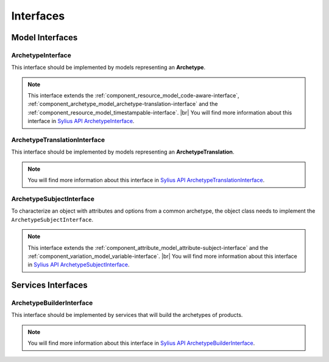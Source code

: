 Interfaces
==========

Model Interfaces
----------------

.. _component_archetype_model_archetype-interface:

ArchetypeInterface
~~~~~~~~~~~~~~~~~~

This interface should be implemented by models representing an **Archetype**.

.. note::

    This interface extends the :ref:`component_resource_model_code-aware-interface`, :ref:`component_archetype_model_archetype-translation-interface`
    and the :ref:`component_resource_model_timestampable-interface`. |br|
    You will find more information about this interface in `Sylius API ArchetypeInterface`_.

.. _Sylius API ArchetypeInterface: http://api.sylius.org/Sylius/Component/Archetype/Model/ArchetypeInterface.html


.. _component_archetype_model_archetype-translation-interface:

ArchetypeTranslationInterface
~~~~~~~~~~~~~~~~~~~~~~~~~~~~~

This interface should be implemented by models representing an **ArchetypeTranslation**.

.. note::

    You will find more information about this interface in `Sylius API ArchetypeTranslationInterface`_.

.. _Sylius API ArchetypeTranslationInterface: http://api.sylius.org/Sylius/Component/Archetype/Model/ArchetypeTranslationInterface.html


.. _component_archetype_model_archetype-subject-interface:

ArchetypeSubjectInterface
~~~~~~~~~~~~~~~~~~~~~~~~~

To characterize an object with attributes and options from a common archetype,
the object class needs to implement the ``ArchetypeSubjectInterface``.

.. note::

    This interface extends the :ref:`component_attribute_model_attribute-subject-interface`
    and the :ref:`component_variation_model_variable-interface`. |br|
    You will find more information about this interface in `Sylius API ArchetypeSubjectInterface`_.

.. _Sylius API ArchetypeSubjectInterface: http://api.sylius.org/Sylius/Component/Archetype/Model/ArchetypeSubjectInterface.html


Services Interfaces
-------------------

.. _component_archetype_builder_archetype-builder-interface:

ArchetypeBuilderInterface
~~~~~~~~~~~~~~~~~~~~~~~~~

This interface should be implemented by services that will build the archetypes of products.

.. note::

    You will find more information about this interface in `Sylius API ArchetypeBuilderInterface`_.

.. _Sylius API ArchetypeBuilderInterface: http://api.sylius.org/Sylius/Component/Archetype/Builder/ArchetypeBuilderInterface.html
